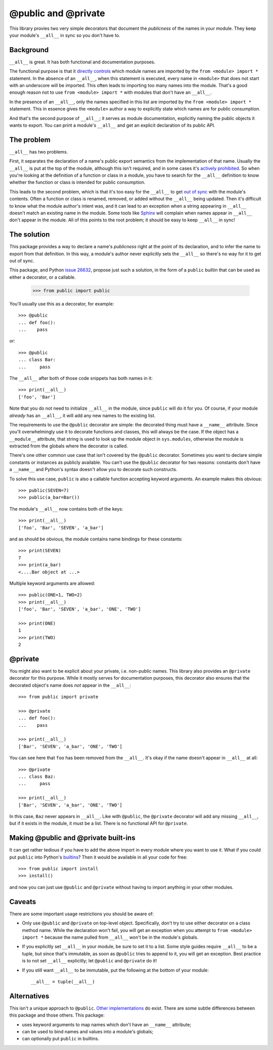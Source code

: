 ======================
 @public and @private
======================

This library provies two very simple decorators that document the *publicness*
of the names in your module.  They keep your module's ``__all__`` in sync so
you don't have to.


Background
==========

``__all__`` is great.  It has both functional and documentation purposes.

The functional purpose is that it `directly controls`_ which module names are
imported by the ``from <module> import *`` statement.  In the absence of an
``__all__``, when this statement is executed, every name in ``<module>`` that
does not start with an underscore will be imported.  This often leads to
importing too many names into the module.  That's a good enough reason not to
use ``from <module> import *`` with modules that don't have an ``__all__``.

In the presence of an ``__all__``, only the names specified in this list are
imported by the ``from <module> import *`` statement.  This in essence gives
the ``<module>`` author a way to explicitly state which names are for public
consumption.

And that's the second purpose of ``__all__``; it serves as module
documentation, explicitly naming the public objects it wants to export.  You
can print a module's ``__all__`` and get an explicit declaration of its public
API.


The problem
===========

``__all__`` has two problems.

First, it separates the declaration of a name's public export semantics from
the implementation of that name.  Usually the ``__all__`` is put at the top of
the module, although this isn't required, and in some cases it's `actively
prohibited`_.  So when you're looking at the definition of a function or class
in a module, you have to search for the ``__all__`` definition to know whether
the function or class is intended for public consumption.

This leads to the second problem, which is that it's too easy for the
``__all__`` to get `out of sync`_ with the module's contents.  Often a
function or class is renamed, removed, or added without the ``__all__`` being
updated.  Then it's difficult to know what the module author's intent was, and
it can lead to an exception when a string appearing in ``__all__`` doesn't
match an existing name in the module.  Some tools like Sphinx_ will complain
when names appear in ``__all__`` don't appear in the module.  All of this
points to the root problem; it should be easy to keep ``__all__`` in sync!


The solution
============

This package provides a way to declare a name's *publicness* right at the
point of its declaration, and to infer the name to export from that
definition.  In this way, a module's author never explicitly sets the
``__all__`` so there's no way for it to get out of sync.

This package, and Python `issue 26632`_, propose just such a solution, in the
form of a ``public`` builtin that can be used as either a decorator, or a
callable.

    >>> from public import public

You'll usually use this as a decorator, for example::

    >>> @public
    ... def foo():
    ...    pass

or::

    >>> @public
    ... class Bar:
    ...     pass

The ``__all__`` after both of those code snippets has both names in it::

    >>> print(__all__)
    ['foo', 'Bar']

Note that you do not need to initialize ``__all__`` in the module, since
``public`` will do it for you.  Of course, if your module *already* has an
``__all__``, it will add any new names to the existing list.

The requirements to use the ``@public`` decorator are simple: the decorated
thing must have a ``__name__`` attribute.  Since you'll overwhelmingly use it
to decorate functions and classes, this will always be the case.  If the
object has a ``__module__`` attribute, that string is used to look up the
module object in ``sys.modules``, otherwise the module is extracted from the
globals where the decorator is called.

There's one other common use case that isn't covered by the ``@public``
decorator.  Sometimes you want to declare simple constants or instances as
publicly available.  You can't use the ``@public`` decorator for two reasons:
constants don't have a ``__name__`` and Python's syntax doesn't allow you to
decorate such constructs.

To solve this use case, ``public`` is also a callable function accepting
keyword arguments.  An example makes this obvious::

    >>> public(SEVEN=7)
    >>> public(a_bar=Bar())

The module's ``__all__`` now contains both of the keys::

    >>> print(__all__)
    ['foo', 'Bar', 'SEVEN', 'a_bar']

and as should be obvious, the module contains name bindings for these
constants::

    >>> print(SEVEN)
    7
    >>> print(a_bar)
    <....Bar object at ...>

Multiple keyword arguments are allowed::

    >>> public(ONE=1, TWO=2)
    >>> print(__all__)
    ['foo', 'Bar', 'SEVEN', 'a_bar', 'ONE', 'TWO']

    >>> print(ONE)
    1
    >>> print(TWO)
    2


@private
========

You might also want to be explicit about your private, i.e. non-public names.
This library also provides an ``@private`` decorator for this purpose.  While
it mostly serves for documentation purposes, this decorator also ensures that
the decorated object's name does *not* appear in the ``__all__``::

    >>> from public import private

    >>> @private
    ... def foo():
    ...    pass

    >>> print(__all__)
    ['Bar', 'SEVEN', 'a_bar', 'ONE', 'TWO']

You can see here that ``foo`` has been removed from the ``__all__``.  It's
okay if the name doesn't appear in ``__all__`` at all::

    >>> @private
    ... class Baz:
    ...     pass

    >>> print(__all__)
    ['Bar', 'SEVEN', 'a_bar', 'ONE', 'TWO']

In this case, ``Baz`` never appears in ``__all__``.  Like with ``@public``,
the ``@private`` decorator will add any missing ``__all__``, but if it exists
in the module, it must be a list.  There is no functional API for ``@private``.


Making @public and @private built-ins
=====================================

It can get rather tedious if you have to add the above import in every module
where you want to use it.  What if you could put ``public`` into Python's
builtins_?  Then it would be available in all your code for free::

    >>> from public import install
    >>> install()

and now you can just use ``@public`` and ``@private`` without having to import
anything in your other modules.


Caveats
=======

There are some important usage restrictions you should be aware of:

* Only use ``@public`` and ``@private`` on top-level object.  Specifically,
  don't try to use either decorator on a class method name.  While the
  declaration won't fail, you will get an exception when you attempt to ``from
  <module> import *`` because the name pulled from ``__all__`` won't be in the
  module's globals.
* If you explicitly set ``__all__`` in your module, be sure to set it to a
  list.  Some style guides require ``__all__`` to be a tuple, but since that's
  immutable, as soon as ``@public`` tries to append to it, you will get an
  exception.  Best practice is to not set ``__all__`` explicitly; let
  ``@public`` and ``@private`` do it!
* If you still want ``__all__`` to be immutable, put the following at the
  bottom of your module::

    __all__ = tuple(__all__)


Alternatives
============

This isn't a unique approach to ``@public``.  Other_ implementations_ do
exist.  There are some subtle differences between this package and those
others.  This package:

* uses keyword arguments to map names which don't have an ``__name__``
  attribute;
* can be used to bind names and values into a module's globals;
* can optionally put ``public`` in builtins.


.. _`issue 26632`: http://bugs.python.org/issue26632
.. _builtins: https://docs.python.org/3/library/builtins.html
.. _`directly controls`: https://docs.python.org/3/tutorial/modules.html#importing-from-a-package
.. _`actively prohibited`: http://pep8.readthedocs.io/en/latest/intro.html?highlight=e402#error-codes
.. _`out of sync`: http://bugs.python.org/issue23883
.. _Other: https://pypi.python.org/pypi/public
.. _implementations: http://bugs.python.org/issue22247#msg225637
.. _Sphinx: http://www.sphinx-doc.org/en/stable/
